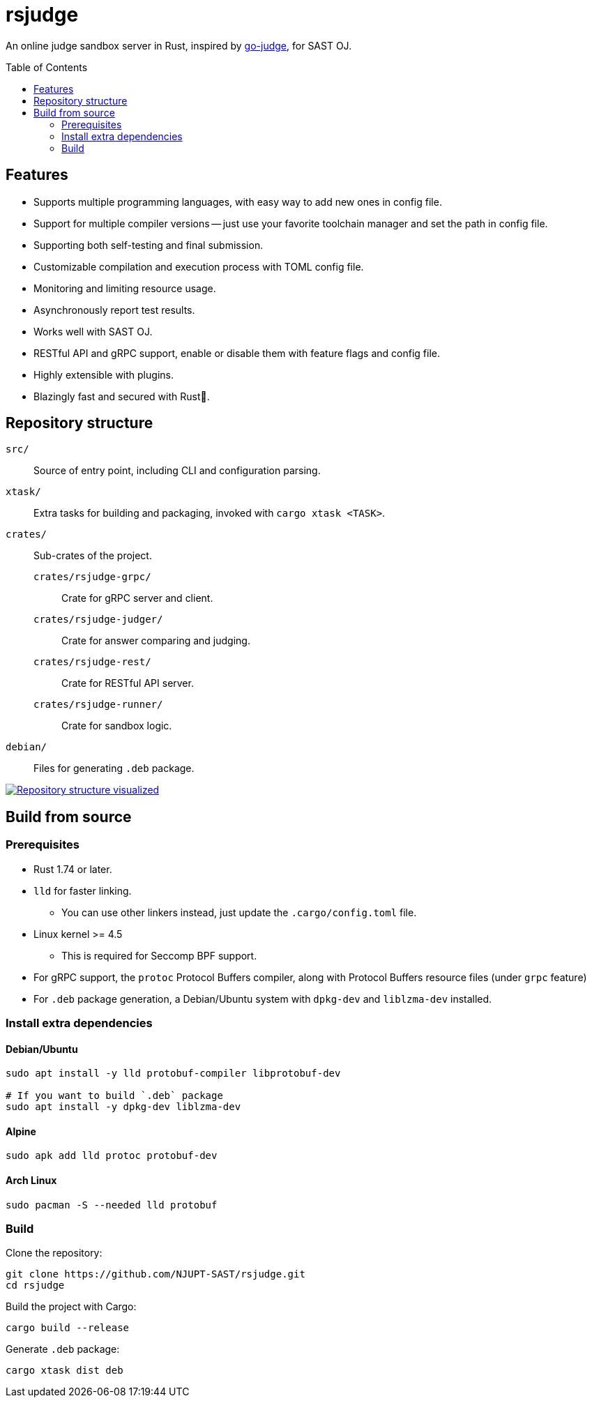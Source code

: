 = rsjudge
:toc: preamble
:source-highlighter: rouge

An online judge sandbox server in Rust, inspired by https://github.com/criyle/go-judge[go-judge], for SAST OJ.

== Features

* Supports multiple programming languages, with easy way to add new ones in config file.
* Support for multiple compiler versions -- just use your favorite toolchain manager and set the path in config file.
* Supporting both self-testing and final submission.
* Customizable compilation and execution process with TOML config file.
* Monitoring and limiting resource usage.
* Asynchronously report test results.
* Works well with SAST OJ.
* RESTful API and gRPC support, enable or disable them with feature flags and config file.
* Highly extensible with plugins.
* Blazingly fast and secured with Rust🦀.

== Repository structure

`src/`::
    Source of entry point, including CLI and configuration parsing.
`xtask/`::
    Extra tasks for building and packaging, invoked with `cargo xtask <TASK>`.
`crates/`::
    Sub-crates of the project.
    `crates/rsjudge-grpc/`:::
        Crate for gRPC server and client.
    `crates/rsjudge-judger/`:::
        Crate for answer comparing and judging.
    `crates/rsjudge-rest/`:::
        Crate for RESTful API server.
    `crates/rsjudge-runner/`:::
        Crate for sandbox logic.
`debian/`::
    Files for generating `.deb` package.

https://mango-dune-07a8b7110.1.azurestaticapps.net/?repo=NJUPT-SAST%2Frsjudge[
    image:https://github.com/NJUPT-SAST/rsjudge/raw/diagram/diagram.svg[
        Repository structure visualized
    ]
]

== Build from source

=== Prerequisites

* Rust 1.74 or later.
* `lld` for faster linking.
** You can use other linkers instead, just update the `.cargo/config.toml` file.
* Linux kernel >= 4.5
** This is required for Seccomp BPF support.
* For gRPC support, the `protoc` Protocol Buffers compiler, along with Protocol Buffers resource files (under `grpc` feature)
* For `.deb` package generation, a Debian/Ubuntu system with `dpkg-dev` and `liblzma-dev` installed.

=== Install extra dependencies

==== Debian/Ubuntu

[,bash]
----
sudo apt install -y lld protobuf-compiler libprotobuf-dev

# If you want to build `.deb` package
sudo apt install -y dpkg-dev liblzma-dev
----

==== Alpine

[,bash]
----
sudo apk add lld protoc protobuf-dev
----

==== Arch Linux

[,bash]
----
sudo pacman -S --needed lld protobuf
----

=== Build

Clone the repository:

[,bash]
----
git clone https://github.com/NJUPT-SAST/rsjudge.git
cd rsjudge
----

Build the project with Cargo:

[,bash]
----
cargo build --release
----

Generate `.deb` package:

[,bash]
----
cargo xtask dist deb
----
